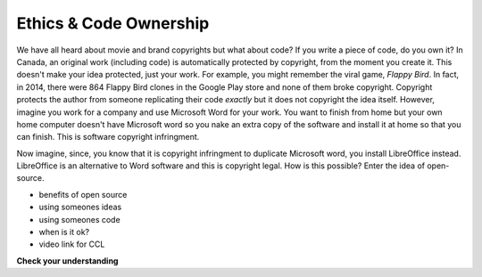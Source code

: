 ..  Copyright (C)  Brad Miller, David Ranum, Jeffrey Elkner, Peter Wentworth, Allen B. Downey, Chris
    Meyers, and Dario Mitchell.  Permission is granted to copy, distribute
    and/or modify this document under the terms of the GNU Free Documentation
    License, Version 1.3 or any later version published by the Free Software
    Foundation; with Invariant Sections being Forward, Prefaces, and
    Contributor List, no Front-Cover Texts, and no Back-Cover Texts.  A copy of
    the license is included in the section entitled "GNU Free Documentation
    License".

.. qnum::
   :prefix: ethics-2-
   :start: 1

Ethics & Code Ownership
-----------------------
We have all heard about movie and brand copyrights but what about code? If you write a piece of code, do you own it? In Canada, an original work (including code) is automatically protected by copyright, from the moment you create it. This doesn't make your idea protected, just your work. For example, you might remember the viral game, *Flappy Bird*. In fact, in 2014, there were 864 Flappy Bird clones in the Google Play store and none of them broke copyright. Copyright protects the author from someone replicating their code *exactly* but it does not copyright the idea itself. However, imagine you work for a company and use Microsoft Word for your work. You want to finish from home but your own home computer doesn't have Microsoft word so you nake an extra copy of the software and install it at home so that you can finish. This is software copyright infringment.

Now imagine, since, you know that it is copyright infringment to duplicate Microsoft word, you install LibreOffice instead. LibreOffice is an alternative to Word software and this is copyright legal. How is this possible? Enter the idea of open-source.

* benefits of open source
* using someones ideas
* using someones code
* when is it ok?
* video link for CCL


**Check your understanding**

.. mchoice:: question4_3_1
   :answer_a: prob = random.randrange(1, 101)
   :answer_b: prob = random.randrange(1, 100)
   :answer_c: prob = random.randrange(0, 101)
   :answer_d: prob = random.randrange(0, 100)
   :correct: a
   :feedback_a: This will generate a number between 1 and 101, but does not include 101.
   :feedback_b: This will generate a number between 1 and 100, but does not include 100.  The highest value generated will be 99.
   :feedback_c: This will generate a number between 0 and 100.  The lowest value generated is 0.  The highest value generated will be 100.
   :feedback_d: This will generate a number between 0 and 100, but does not include 100.  The lowest value generated is 0 and the highest value generated will be 99.
   :practice: T

   The correct code to generate a random number between 1 and 100 (inclusive) is:
